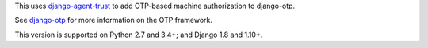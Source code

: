 .. vim: ft=rst nospell tw=80

This uses `django-agent-trust`_ to add OTP-based machine authorization to
django-otp.

See `django-otp`_ for more information on the OTP framework.

This version is supported on Python 2.7 and 3.4+; and Django 1.8 and 1.10+.


.. _django-agent-trust: http://pypi.python.org/pypi/django-agent-trust
.. _django-otp: http://pypi.python.org/pypi/django-otp
